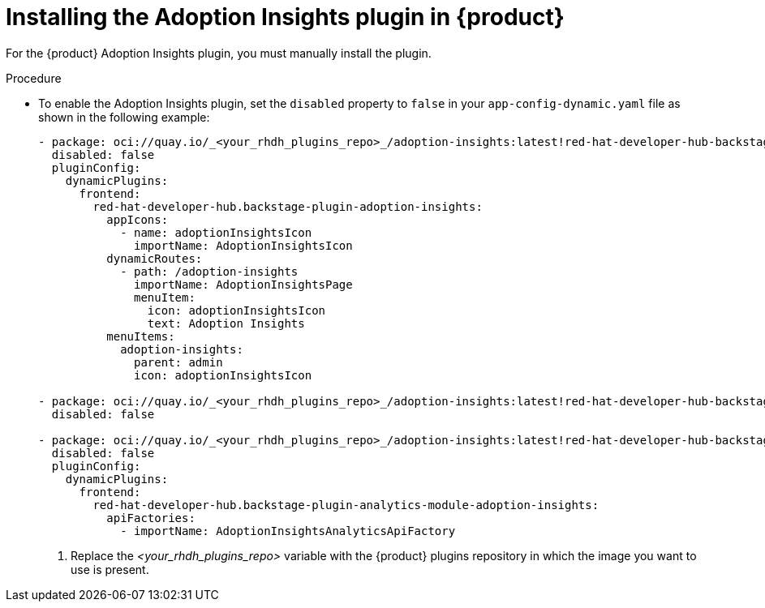 // Module included in the following assemblies:
//
// * assemblies/assembly-rhdh-observability.adoc

:_mod-docs-content-type: PROCEDURE
[id="proc-install-adoption-insights_{context}"]
= Installing the Adoption Insights plugin in {product}

For the {product} Adoption Insights plugin, you must manually install the plugin.

.Procedure

* To enable the Adoption Insights plugin, set the `disabled` property to `false` in your `app-config-dynamic.yaml` file as shown in the following example:
+
[source,yaml]
----
- package: oci://quay.io/_<your_rhdh_plugins_repo>_/adoption-insights:latest!red-hat-developer-hub-backstage-plugin-adoption-insights # <1>
  disabled: false
  pluginConfig:
    dynamicPlugins:
      frontend:
        red-hat-developer-hub.backstage-plugin-adoption-insights:
          appIcons:
            - name: adoptionInsightsIcon
              importName: AdoptionInsightsIcon
          dynamicRoutes:
            - path: /adoption-insights
              importName: AdoptionInsightsPage
              menuItem:
                icon: adoptionInsightsIcon
                text: Adoption Insights
          menuItems:
            adoption-insights:
              parent: admin
              icon: adoptionInsightsIcon

- package: oci://quay.io/_<your_rhdh_plugins_repo>_/adoption-insights:latest!red-hat-developer-hub-backstage-plugin-adoption-insights-backend-dynamic
  disabled: false

- package: oci://quay.io/_<your_rhdh_plugins_repo>_/adoption-insights:latest!red-hat-developer-hub-backstage-plugin-analytics-module-adoption-insights
  disabled: false
  pluginConfig:
    dynamicPlugins:
      frontend:
        red-hat-developer-hub.backstage-plugin-analytics-module-adoption-insights:
          apiFactories:
            - importName: AdoptionInsightsAnalyticsApiFactory
----
<1> Replace the _<your_rhdh_plugins_repo>_ variable with the {product} plugins repository in which the image you want to use is present.